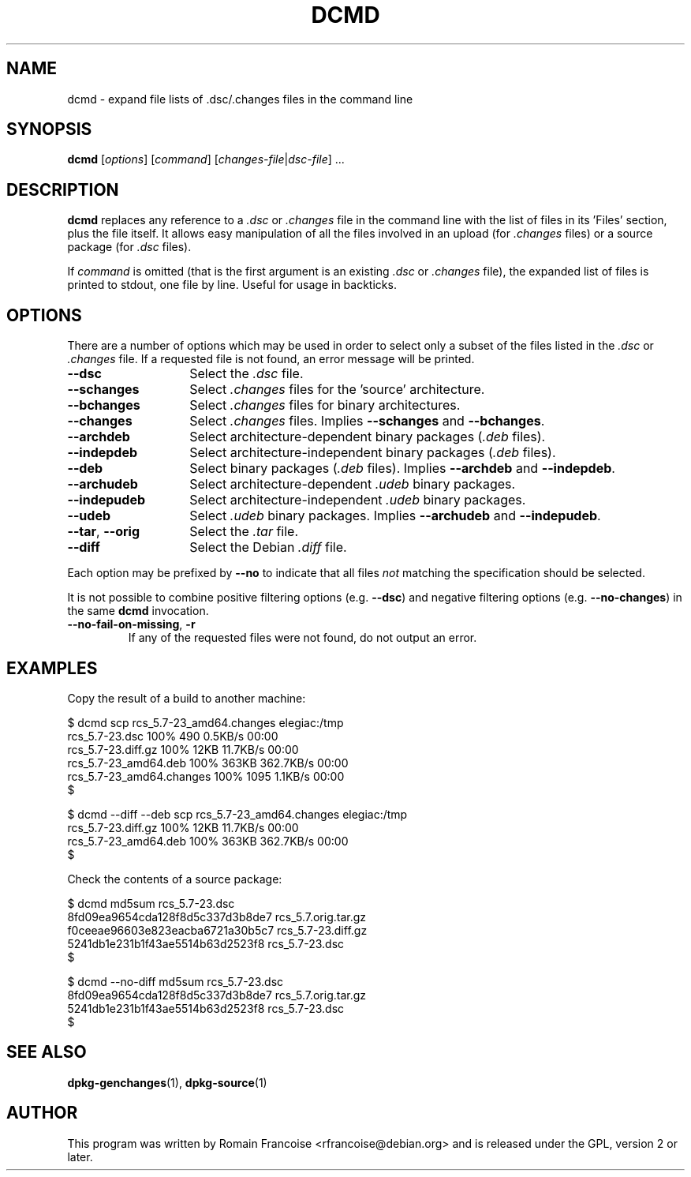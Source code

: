 .TH DCMD 1 "Debian Utilities" "DEBIAN" \" -*- nroff -*-
.SH NAME
dcmd \- expand file lists of .dsc/.changes files in the command line
.SH SYNOPSIS
\fBdcmd\fR [\fIoptions\fR] [\fIcommand\fR] [\fIchanges-file\fR|\fIdsc-file\fR] ...
.SH DESCRIPTION
\fBdcmd\fR replaces any reference to a \fI.dsc\fR or \fI.changes\fR file in the
command line with the list of files in its 'Files' section, plus the
file itself.  It allows easy manipulation of all the files involved in
an upload (for \fI.changes\fR files) or a source package (for \fI.dsc\fR files).

If \fIcommand\fR is omitted (that is the first argument is an existing \fI.dsc\fR
or \fI.changes\fR file), the expanded list of files is printed to stdout, one file
by line. Useful for usage in backticks.
.SH OPTIONS
There are a number of options which may be used in order to select only a
subset of the files listed in the \fI.dsc\fR or \fI.changes\fR file. If a requested file
is not found, an error message will be printed.
.TP 14
.B \-\-dsc
Select the \fI.dsc\fR file.
.TP
.B \-\-schanges
Select \fI.changes\fR files for the 'source' architecture.
.TP
.B \-\-bchanges
Select \fI.changes\fR files for binary architectures.
.TP
.B \-\-changes
Select \fI.changes\fR files. Implies \fB\-\-schanges\fR and \fB\-\-bchanges\fR.
.TP
.B \-\-archdeb
Select architecture-dependent binary packages (\fI.deb\fR files).
.TP
.B \-\-indepdeb
Select architecture-independent binary packages (\fI.deb\fR files).
.TP
.B \-\-deb
Select binary packages (\fI.deb\fR files). Implies \fB\-\-archdeb\fR and \fB\-\-indepdeb\fR.
.TP
.B \-\-archudeb
Select architecture-dependent \fI.udeb\fR binary packages.
.TP
.B \-\-indepudeb
Select architecture-independent \fI.udeb\fR binary packages.
.TP
.B \-\-udeb
Select \fI.udeb\fR binary packages. Implies \fB\-\-archudeb\fR and \fB\-\-indepudeb\fR.
.TP
.BR \-\-tar ,\  \-\-orig
Select the \fI.tar\fR file.
.TP
.B \-\-diff
Select the Debian \fI.diff\fR file.
.PP
Each option may be prefixed by \fB\-\-no\fR to indicate that all files
\fInot\fR matching the specification should be selected.
.PP
It is not possible to combine positive filtering options (e.g. \fB\-\-dsc\fR)
and negative filtering options (e.g. \fB\-\-no\-changes\fR) in the same
\fBdcmd\fR invocation.
.TP
.B \-\-no\-fail\-on\-missing\fR, \fB\-r
If any of the requested files were not found, do not output an error.
.SH "EXAMPLES"
Copy the result of a build to another machine:

.nf
$ dcmd scp rcs_5.7-23_amd64.changes elegiac:/tmp
rcs_5.7-23.dsc                  100%  490     0.5KB/s   00:00
rcs_5.7-23.diff.gz              100%   12KB  11.7KB/s   00:00
rcs_5.7-23_amd64.deb            100%  363KB 362.7KB/s   00:00
rcs_5.7-23_amd64.changes        100% 1095     1.1KB/s   00:00
$

$ dcmd \-\-diff \-\-deb scp rcs_5.7-23_amd64.changes elegiac:/tmp
rcs_5.7-23.diff.gz              100%   12KB  11.7KB/s   00:00
rcs_5.7-23_amd64.deb            100%  363KB 362.7KB/s   00:00
$
.fi

Check the contents of a source package:

.nf
$ dcmd md5sum rcs_5.7-23.dsc
8fd09ea9654cda128f8d5c337d3b8de7  rcs_5.7.orig.tar.gz
f0ceeae96603e823eacba6721a30b5c7  rcs_5.7-23.diff.gz
5241db1e231b1f43ae5514b63d2523f8  rcs_5.7-23.dsc
$

$ dcmd \-\-no\-diff md5sum rcs_5.7-23.dsc
8fd09ea9654cda128f8d5c337d3b8de7  rcs_5.7.orig.tar.gz
5241db1e231b1f43ae5514b63d2523f8  rcs_5.7-23.dsc
$
.fi

.SH "SEE ALSO"
.BR dpkg-genchanges (1),
.BR dpkg-source (1)
.SH AUTHOR
This program was written by Romain Francoise <rfrancoise@debian.org> and
is released under the GPL, version 2 or later.
